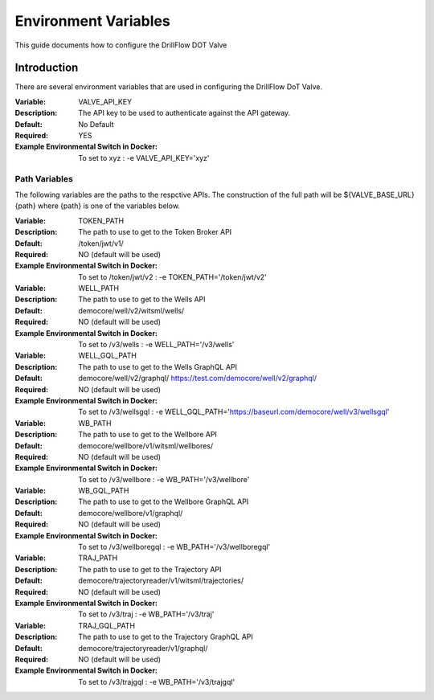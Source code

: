 #####################
Environment Variables
#####################

This guide documents how to configure the DrillFlow DOT Valve

************
Introduction
************

There are several environment variables that are used in configuring the DrillFlow DoT Valve.

:Variable:
    VALVE_API_KEY
:Description:
    The API key to be used to authenticate against the API gateway.
:Default:
    No Default
:Required:
    YES
:Example Environmental Switch in Docker:
    To set to xyz : -e VALVE_API_KEY='xyz'

==============
Path Variables
==============

The following variables are the paths to the respctive APIs. The 
construction of the full path will be ${VALVE_BASE_URL}{path} 
where {path} is one of the variables below.

:Variable:
    TOKEN_PATH
:Description:
    The path to use to get to the Token Broker API
:Default:
    /token/jwt/v1/
:Required:
    NO (default will be used)
:Example Environmental Switch in Docker:
    To set to /token/jwt/v2 : -e TOKEN_PATH='/token/jwt/v2'

:Variable:
    WELL_PATH
:Description:
    The path to use to get to the Wells API
:Default:
    democore/well/v2/witsml/wells/
:Required:
    NO (default will be used)
:Example Environmental Switch in Docker:
    To set to /v3/wells : -e WELL_PATH='/v3/wells'

:Variable:
    WELL_GQL_PATH
:Description:
    The path to use to get to the Wells GraphQL API
:Default:
    democore/well/v2/graphql/
    https://test.com/democore/well/v2/graphql/
:Required:
    NO (default will be used)
:Example Environmental Switch in Docker:
    To set to /v3/wellsgql : -e WELL_GQL_PATH='https://baseurl.com/democore/well/v3/wellsgql'

:Variable:
    WB_PATH
:Description:
    The path to use to get to the Wellbore API
:Default:
    democore/wellbore/v1/witsml/wellbores/
:Required:
    NO (default will be used)
:Example Environmental Switch in Docker:
    To set to /v3/wellbore : -e WB_PATH='/v3/wellbore'

:Variable:
    WB_GQL_PATH
:Description:
    The path to use to get to the Wellbore GraphQL API
:Default:
    democore/wellbore/v1/graphql/
:Required:
    NO (default will be used)
:Example Environmental Switch in Docker:
    To set to /v3/wellboregql : -e WB_PATH='/v3/wellboregql'

:Variable:
    TRAJ_PATH
:Description:
    The path to use to get to the Trajectory API
:Default:
    democore/trajectoryreader/v1/witsml/trajectories/
:Required:
    NO (default will be used)
:Example Environmental Switch in Docker:
    To set to /v3/traj : -e WB_PATH='/v3/traj'

:Variable:
    TRAJ_GQL_PATH
:Description:
    The path to use to get to the Trajectory GraphQL API
:Default:
    democore/trajectoryreader/v1/graphql/
:Required:
    NO (default will be used)
:Example Environmental Switch in Docker:
    To set to /v3/trajgql : -e WB_PATH='/v3/trajgql'
